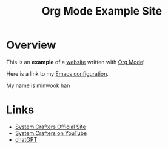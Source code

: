 #+title: Org Mode Example Site

* Overview

This is an *example* of a _website_ written with [[https://orgmode.org][Org Mode]]!

Here is a link to my [[./Emacs.org][Emacs configuration]].

My name is minwook han

* Links

- [[https://systemcrafters.net][System Crafters Official Site]]
- [[https://youtube.com/SystemCrafters][System Crafters on YouTube]]
- [[file:chatGPT_application.org][chatGPT]]

